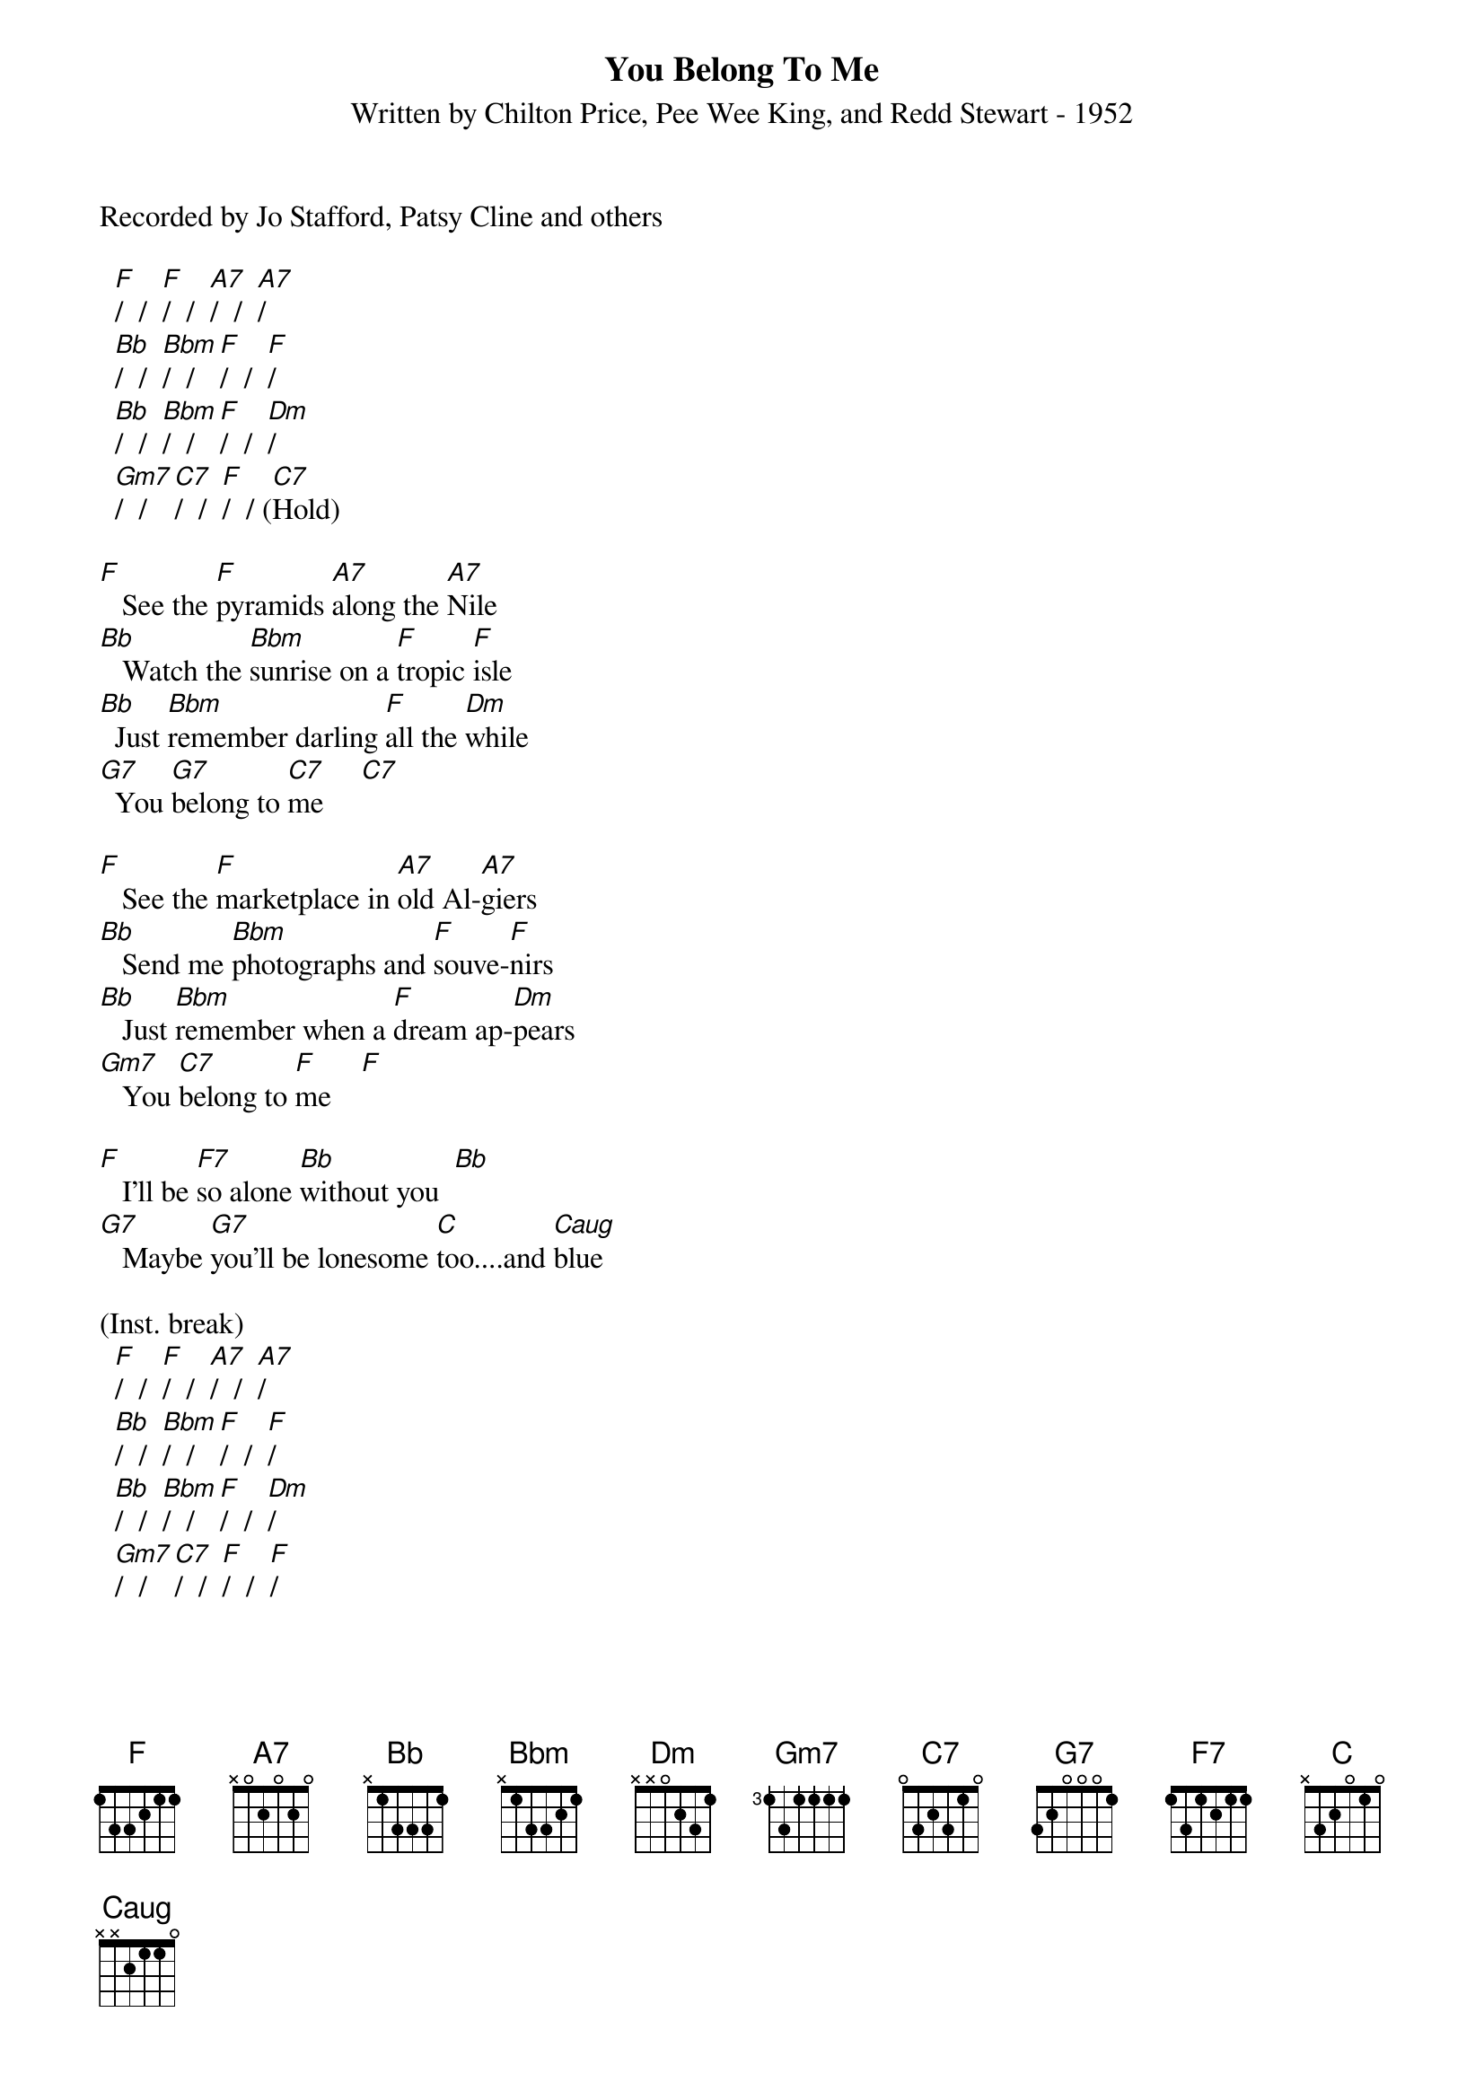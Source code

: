 ﻿{title:You Belong To Me}
{subtitle:Written by Chilton Price, Pee Wee King, and Redd Stewart - 1952}
{key:F}
Recorded by Jo Stafford, Patsy Cline and others

  [F]/  /  [F]/  /  [A7]/  /  [A7]/  
  [Bb]/  /  [Bbm]/  /  [F]/  /  [F]/
  [Bb]/  /  [Bbm]/  /  [F]/  /  [Dm]/  
  [Gm7]/  /  [C7]/  /  [F]/  / ([C7]Hold)

[F]   See the [F]pyramids [A7]along the [A7]Nile
[Bb]   Watch the [Bbm]sunrise on a [F]tropic [F]isle
[Bb]  Just [Bbm]remember darling [F]all the [Dm]while
[G7]  You [G7]belong to [C7]me     [C7]   

[F]   See the [F]marketplace in [A7]old Al-[A7]giers
[Bb]   Send me [Bbm]photographs and [F]souve-[F]nirs
[Bb]   Just [Bbm]remember when a [F]dream ap-[Dm]pears
[Gm7]   You [C7]belong to [F]me    [F]  

[F]   I'll be [F7]so alone [Bb]without you  [Bb]   
[G7]   Maybe [G7]you'll be lonesome [C]too....and [Caug]blue

(Inst. break)
  [F]/  /  [F]/  /  [A7]/  /  [A7]/  
  [Bb]/  /  [Bbm]/  /  [F]/  /  [F]/
  [Bb]/  /  [Bbm]/  /  [F]/  /  [Dm]/  
  [Gm7]/  /  [C7]/  /  [F]/  /  [F]/

[F]   Fly the [F]ocean in a [A7]silver [A7]plane
[Bb]   See the [Bbm]jungle when it's [F]wet with [F]rain
[Bb]   Just [Bbm]remember 'till you're [F]home a-[Dm]gain

(Slowly)
[Gm7]  You be-[C7]long to [F]me
